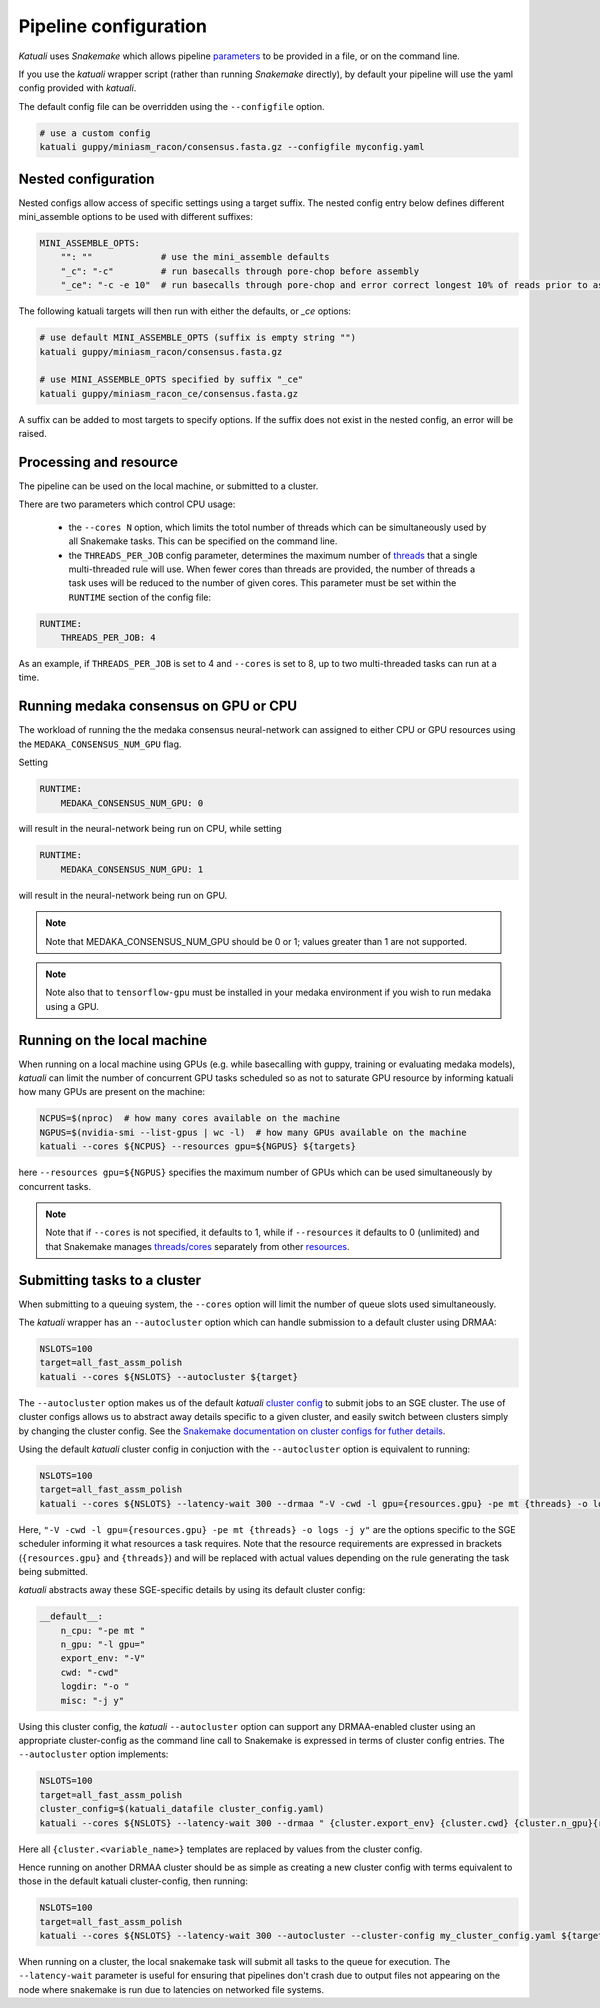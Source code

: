 
.. _configuration:

Pipeline configuration
======================

`Katuali` uses `Snakemake` which allows pipeline 
`parameters <https://snakemake.readthedocs.io/en/stable/snakefiles/configuration.html>`_
to be provided in a file, or on the command line.

If you use the `katuali` wrapper script (rather than running `Snakemake`
directly), by default your pipeline will use the yaml config provided with
`katuali`.

The default config file can be overridden using the ``--configfile`` option.

.. code-block:: bash

    # use a custom config
    katuali guppy/miniasm_racon/consensus.fasta.gz --configfile myconfig.yaml


Nested configuration
--------------------

Nested configs allow access of specific settings using a target suffix.
The nested config entry below defines different mini_assemble options to be
used with different suffixes:
    
.. code-block:: yaml

    MINI_ASSEMBLE_OPTS:
        "": ""             # use the mini_assemble defaults
        "_c": "-c"         # run basecalls through pore-chop before assembly
        "_ce": "-c -e 10"  # run basecalls through pore-chop and error correct longest 10% of reads prior to assembly

The following katuali targets will then run with either the defaults, or `_ce`
options:

.. code-block:: bash

    # use default MINI_ASSEMBLE_OPTS (suffix is empty string "")
    katuali guppy/miniasm_racon/consensus.fasta.gz
    
    # use MINI_ASSEMBLE_OPTS specified by suffix "_ce"
    katuali guppy/miniasm_racon_ce/consensus.fasta.gz

A suffix can be added to most targets to specify options. If the suffix does
not exist in the nested config, an error will be raised. 


Processing and resource
-----------------------

The pipeline can be used on the local machine, or submitted to a cluster.

There are two parameters which control CPU usage:

    * the ``--cores N`` option, which limits the totol number of threads which can be simultaneously used by all Snakemake tasks.
      This can be specified on the command line.  
    
    * the ``THREADS_PER_JOB`` config parameter, determines the maximum
      number of `threads
      <https://snakemake.readthedocs.io/en/stable/tutorial/advanced.html#step-1-specifying-the-number-of-used-threads>`_
      that a single multi-threaded rule will use. When fewer cores than threads
      are provided, the number of threads a task uses will be reduced to the
      number of given cores. This parameter must be set within the ``RUNTIME`` section of the config file:

.. code-block:: yaml

    RUNTIME:  
        THREADS_PER_JOB: 4


As an example, if ``THREADS_PER_JOB`` is set to 4 and ``--cores`` is set to 8, up to two multi-threaded
tasks can run at a time.


Running medaka consensus on GPU or CPU
--------------------------------------

The workload of running the the medaka consensus neural-network can assigned to either CPU or GPU resources using the ``MEDAKA_CONSENSUS_NUM_GPU`` flag. 

Setting 

.. code-block:: yaml

    RUNTIME:  
        MEDAKA_CONSENSUS_NUM_GPU: 0

will result in the neural-network being run on CPU, while setting 

.. code-block:: yaml

    RUNTIME:  
        MEDAKA_CONSENSUS_NUM_GPU: 1

will result in the neural-network being run on GPU. 

.. note:: Note that MEDAKA_CONSENSUS_NUM_GPU should be 0 or 1; values greater than 1 are not supported. 

.. note:: Note also that to ``tensorflow-gpu`` must be installed in your medaka environment if you wish to run medaka using a GPU. 


Running on the local machine
----------------------------

When running on a local machine using GPUs (e.g. while basecalling with guppy, 
training or evaluating medaka models), `katuali` can limit the number of concurrent GPU
tasks scheduled so as not to saturate GPU resource by informing katuali how
many GPUs are present on the machine:

.. code-block:: bash

    NCPUS=$(nproc)  # how many cores available on the machine
    NGPUS=$(nvidia-smi --list-gpus | wc -l)  # how many GPUs available on the machine
    katuali --cores ${NCPUS} --resources gpu=${NGPUS} ${targets}

here ``--resources gpu=${NGPUS}`` specifies the maximum number of GPUs which can be used
simultaneously by concurrent tasks.

.. note:: Note that if ``--cores`` is not specified, it defaults to 1, while if
    ``--resources`` it defaults to 0 (unlimited) and that Snakemake manages
    `threads/cores
    <https://snakemake.readthedocs.io/en/stable/tutorial/advanced.html#step-1-specifying-the-number-of-used-threads>`_
    separately from other `resources
    <https://snakemake.readthedocs.io/en/stable/snakefiles/rules.html#snakefiles-resources>`_. 


.. _using_cluster:

Submitting tasks to a cluster
-----------------------------

When submitting to a queuing system, the ``--cores`` option will limit the number
of queue slots used simultaneously.

The `katuali` wrapper has an ``--autocluster`` option which can handle submission to a
default cluster using DRMAA:
    
.. code-block:: bash

    NSLOTS=100
    target=all_fast_assm_polish
    katuali --cores ${NSLOTS} --autocluster ${target}

The ``--autocluster`` option makes us of the default `katuali` `cluster config
<https://snakemake.readthedocs.io/en/stable/snakefiles/configuration.html#cluster-configuration>`_ 
to submit jobs to an SGE cluster. The use of cluster configs allows
us to abstract away details specific to a given cluster, and easily switch
between clusters simply by changing the cluster config. See the `Snakemake documentation
on cluster configs for futher details
<https://snakemake.readthedocs.io/en/stable/snakefiles/configuration.html#cluster-configuration>`_. 

Using the default `katuali` cluster config in conjuction with the ``--autocluster`` option is equivalent to running:

.. code-block:: bash

    NSLOTS=100
    target=all_fast_assm_polish
    katuali --cores ${NSLOTS} --latency-wait 300 --drmaa "-V -cwd -l gpu={resources.gpu} -pe mt {threads} -o logs -j y"

Here, ``"-V -cwd -l gpu={resources.gpu} -pe mt {threads} -o logs -j y"`` are the
options specific to the SGE scheduler informing it what resources a task
requires.  Note that the resource requirements are expressed in brackets
(``{resources.gpu}`` and ``{threads}``) and will be replaced with actual values
depending on the rule generating the task being submitted.

`katuali` abstracts away these SGE-specific details by using its default cluster config:

.. code-block:: yaml

    __default__:
        n_cpu: "-pe mt "
        n_gpu: "-l gpu="
        export_env: "-V"
        cwd: "-cwd"
        logdir: "-o "
        misc: "-j y"


Using this cluster config, the `katuali` ``--autocluster`` option can support
any DRMAA-enabled cluster using an appropriate cluster-config as the command
line call to Snakemake is expressed in terms of cluster config entries. 
The ``--autocluster`` option implements:

.. code-block:: bash

    NSLOTS=100
    target=all_fast_assm_polish
    cluster_config=$(katuali_datafile cluster_config.yaml)
    katuali --cores ${NSLOTS} --latency-wait 300 --drmaa " {cluster.export_env} {cluster.cwd} {cluster.n_gpu}{resources.gpu} {cluster.n_cpu}{threads} {cluster.logdir}logs {cluster.misc}" --cluster-config ${cluster_config} ${target}

Here all ``{cluster.<variable_name>}`` templates are replaced by values from the cluster config. 

Hence running on another DRMAA cluster should be as simple as creating a new
cluster config with terms equivalent to those in the default katuali
cluster-config, then running:

.. code-block:: bash

    NSLOTS=100
    target=all_fast_assm_polish
    katuali --cores ${NSLOTS} --latency-wait 300 --autocluster --cluster-config my_cluster_config.yaml ${target}


When running on a cluster, the local snakemake task will submit all tasks to
the queue for execution.  The ``--latency-wait`` parameter is useful for ensuring
that pipelines don't crash due to output files not appearing on the node where
snakemake is run due to latencies on networked file systems.
